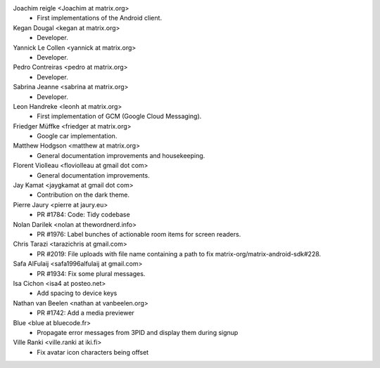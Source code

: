 Joachim reigle <Joachim at matrix.org>
 * First implementations of the Android client.

Kegan Dougal <kegan at matrix.org>
  * Developer.

Yannick Le Collen <yannick at matrix.org>
  * Developer.

Pedro Contreiras <pedro at matrix.org>
  * Developer. 
  
Sabrina Jeanne <sabrina at matrix.org>
   * Developer.

Leon Handreke <leonh at matrix.org>
  * First implementation of GCM (Google Cloud Messaging).

Friedger Müffke <friedger at matrix.org>
  * Google car implementation.

Matthew Hodgson <matthew at matrix.org>
 * General documentation improvements and housekeeping.

Florent Violleau <floviolleau at gmail dot com>
 * General documentation improvements.

Jay Kamat <jaygkamat at gmail dot com>
 * Contribution on the dark theme.
 
Pierre Jaury <pierre at jaury.eu>
 * PR #1784: Code: Tidy codebase
 
Nolan Darilek <nolan at thewordnerd.info>
 * PR #1976: Label bunches of actionable room items for screen readers.

Chris Tarazi <tarazichris at gmail.com>
 * PR #2019: File uploads with file name containing a path to fix matrix-org/matrix-android-sdk#228.
 
Safa AlFulaij <safa1996alfulaij at gmail.com>
 * PR #1934: Fix some plural messages.

Isa Cichon <isa4 at posteo.net>
 *  Add spacing to device keys

Nathan van Beelen <nathan at vanbeelen.org>
 * PR #1742: Add a media previewer

Blue <blue at bluecode.fr>
 * Propagate error messages from 3PID and display them during signup

Ville Ranki <ville.ranki at iki.fi>
 * Fix avatar icon characters being offset

